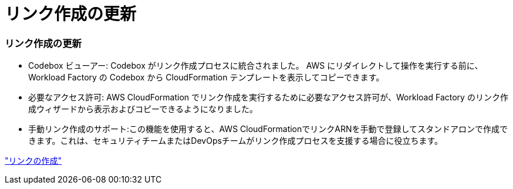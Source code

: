 = リンク作成の更新
:allow-uri-read: 




=== リンク作成の更新

* Codebox ビューアー: Codebox がリンク作成プロセスに統合されました。  AWS にリダイレクトして操作を実行する前に、Workload Factory の Codebox から CloudFormation テンプレートを表示してコピーできます。
* 必要なアクセス許可: AWS CloudFormation でリンク作成を実行するために必要なアクセス許可が、Workload Factory のリンク作成ウィザードから表示およびコピーできるようになりました。
* 手動リンク作成のサポート:この機能を使用すると、AWS CloudFormationでリンクARNを手動で登録してスタンドアロンで作成できます。これは、セキュリティチームまたはDevOpsチームがリンク作成プロセスを支援する場合に役立ちます。


link:https://docs.netapp.com/us-en/workload-fsx-ontap/create-link.html["リンクの作成"]
